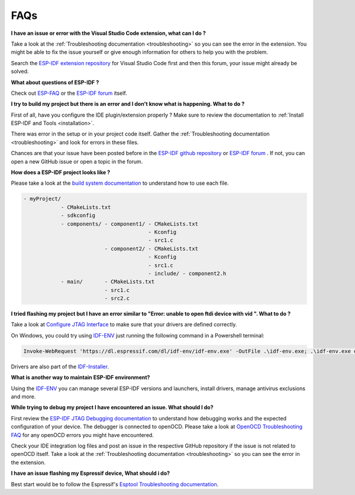 FAQs
===============================

**I have an issue or error with the Visual Studio Code extension, what can I do ?**

Take a look at the :ref:`Troubleshooting documentation <troubleshooting>` so you can see the error in the extension. You might be able to fix the issue yourself or give enough information for others to help you with the problem.

Search the `ESP-IDF extension repository <https://github.com/espressif/vscode-esp-idf-extension>`_ for Visual Studio Code first and then this forum, your issue might already be solved.

**What about questions of ESP-IDF ?**

Check out `ESP-FAQ <https://docs.espressif.com/projects/espressif-esp-faq/en/latest/>`_ or the `ESP-IDF forum <https://esp32.com>`_ itself.

**I try to build my project but there is an error and I don't know what is happening. What to do ?**

First of all, have you configure the IDE plugin/extension properly ? Make sure to review the documentation to :ref:`Install ESP-IDF and Tools <installation>`.

There was error in the setup or in your project code itself. Gather the :ref:`Troubleshooting documentation <troubleshooting>` and look for errors in these files. 

Chances are that your issue have been posted before in the `ESP-IDF github repository <https://github.com/espressif/vscode-esp-idf-extension>`_ or `ESP-IDF forum <https://esp32.com>`_ . If not, you can open a new GitHub issue or open a topic in the forum.

**How does a ESP-IDF project looks like ?**

Please take a look at the `build system documentation <https://docs.espressif.com/projects/esp-idf/en/latest/esp32/api-guides/build-system.html#example-project>`_ to understand how to use each file.

.. code-block::

  - myProject/
              - CMakeLists.txt
              - sdkconfig
              - components/ - component1/ - CMakeLists.txt
                                          - Kconfig
                                          - src1.c
                            - component2/ - CMakeLists.txt
                                          - Kconfig
                                          - src1.c
                                          - include/ - component2.h
              - main/       - CMakeLists.txt
                            - src1.c
                            - src2.c


**I tried flashing my project but I have an error similar to "Error: unable to open ftdi device with vid ". What to do ?**

Take a look at `Configure JTAG Interface <https://docs.espressif.com/projects/esp-idf/en/latest/esp32/api-guides/jtag-debugging/configure-ft2232h-jtag.html>`_ to make sure that your drivers are defined correctly.

On Windows, you could try using `IDF-ENV <https://github.com/espressif/idf-env>`_ just running the following command in a Powershell terminal:

.. code-block::
  
  Invoke-WebRequest 'https://dl.espressif.com/dl/idf-env/idf-env.exe' -OutFile .\idf-env.exe; .\idf-env.exe driver install --espressif --ftdi --silabs

Drivers are also part of the `IDF-Installer <https://dl.espressif.com/dl/esp-idf>`_.

**What is another way to maintain ESP-IDF environment?**

Using the `IDF-ENV <https://github.com/espressif/idf-env>`_ you can manage several ESP-IDF versions and launchers, install drivers, manage antivirus exclusions and more.

**While trying to debug my project I have encountered an issue. What should I do?**

First review the `ESP-IDF JTAG Debugging documentation <https://docs.espressif.com/projects/esp-idf/en/latest/esp32/api-guides/jtag-debugging/index.html#jtag-debugging-setup-openocd>`_ to understand how debugging works and the expected configuration of your device.
The debugger is connected to openOCD. Please take a look at `OpenOCD Troubleshooting FAQ <https://github.com/espressif/openocd-esp32/wiki/Troubleshooting-FAQ>`_ for any openOCD errors you might have encountered.

Check your IDE integration log files and post an issue in the respective GitHub repository if the issue is not related to openOCD itself. Take a look at the :ref:`Troubleshooting documentation <troubleshooting>` so you can see the error in the extension.

**I have an issue flashing my Espressif device, What should i do?**

Best start would be to follow the Espressif's `Esptool Troubleshooting documentation <https://docs.espressif.com/projects/esptool/en/latest/esp32/troubleshooting.html>`_.